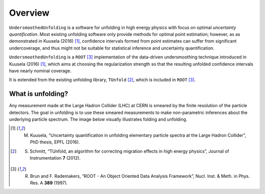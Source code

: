 ********
Overview
********

``UndersmoothedUnfolding`` is a software for unfolding in high energy physics with focus on
optimal *uncertainty quantification*. Most existing unfolding software only provide
methods for optimal point estimation; however, as as demonstrated in Kuusela (2016) [1]_,
confidence intervals formed from point estimates can suffer from significant undercoverage,
and thus might not be suitable for statistical inference and uncertainty quantification.

``UndersmoothedUnfolding`` is a ``ROOT`` [3]_ implementation of the data-driven
undersmoothing technique introduced in Kuusela (2016) [1]_, which aims at
choosing the regularization strength so that the resulting unfolded confidence intervals have
nearly nominal coverage.

It is extended from the existing unfolding library, ``TUnfold`` [2]_,
which is included in ``ROOT`` [3]_.

------------------
What is unfolding?
------------------

Any measurement made at the Large Hadron Collider (LHC) at CERN
is smeared by the finite resolution of the particle detectors. The goal in
unfolding is to use these smeared measurements to make non-parametric
inferences about the underlying particle spectrum. The image below
visually illustrates folding and unfolding.

.. image:: plots/unfolding.png




.. [1] M. Kuusela, “Uncertainty quantification in unfolding elementary particle spectra at the Large Hadron Collider”, PhD thesis, EPFL (2016).
.. [2] S. Schmitt, “TUnfold, an algorithm for correcting migration effects in high energy physics”, Journal of Instrumentation **7** (2012).
.. [3] R. Brun and F. Rademakers, “ROOT - An Object Oriented Data Analysis Framework”, Nucl. Inst. & Meth. in Phys. Res. A **389** (1997).
